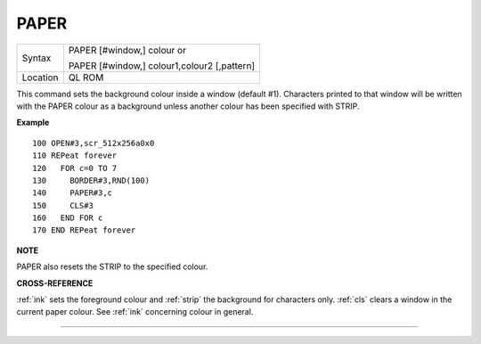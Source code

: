 ..  _paper:

PAPER
=====

+----------+------------------------------------------------------------------+
| Syntax   | PAPER [#window,] colour  or                                      |
|          |                                                                  |
|          | PAPER [#window,] colour1,colour2 [,pattern]                      |
+----------+------------------------------------------------------------------+
| Location |  QL ROM                                                          |
+----------+------------------------------------------------------------------+

This command sets the background colour inside a window (default #1).
Characters printed to that window will be written with the PAPER colour
as a background unless another colour has been specified with STRIP.

**Example**

::

    100 OPEN#3,scr_512x256a0x0
    110 REPeat forever
    120   FOR c=0 TO 7
    130     BORDER#3,RND(100)
    140     PAPER#3,c
    150     CLS#3
    160   END FOR c
    170 END REPeat forever

**NOTE**

PAPER also resets the STRIP to the specified colour.

**CROSS-REFERENCE**

:ref:`ink` sets the foreground colour and
:ref:`strip` the background for characters only.
:ref:`cls` clears a window in the current paper
colour. See :ref:`ink` concerning colour in general.

--------------


